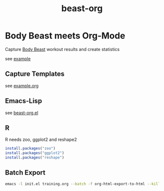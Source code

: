#+TITLE: beast-org

* Body Beast meets Org-Mode

Capture [[http://www.beachbody.com/product/fitness_programs/body-beast-workout.do][Body Beast]] workout results and create statistics 

see [[file:example.html][example]]

** Capture Templates 

see [[file:example.org][example.org]]

** Emacs-Lisp

see [[file:src/beast-org.el][beast-org.el]]

** R 

R needs zoo, ggplot2 and reshape2

#+BEGIN_SRC R
install.packages("zoo")
install.packages("ggplot2")
install.packages("reshape")
#+END_SRC

** Batch Export

#+BEGIN_SRC sh
emacs -l init.el training.org --batch -f org-html-export-to-html --kill
#+END_SRC




